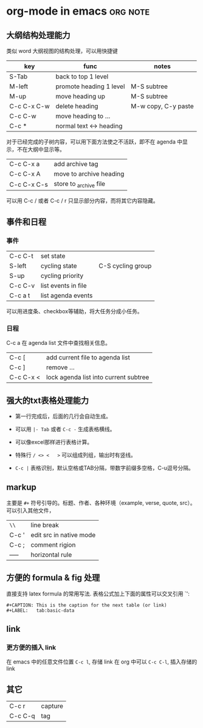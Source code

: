 * org-mode in emacs						   :org:note:
** 大纲结构处理能力

     类似 word 大纲视图的结构处理，可以用快捷键 
     
     | key         | func                    | notes               |
     |-------------+-------------------------+---------------------|
     | S-Tab       | back to top 1 level     |                     |
     | M-left      | promote heading 1 level | M-S subtree         |
     | M-up        | move heading up         | M-S subtree         |
     | C-c C-x C-w | delete heading          | M-w copy, C-y paste |
     | C-c C-w     | move heading to ...     |                     |
     | C-c *       | normal text <-> heading |                     |



     对于已经完成的子树内容，可以用下面方法使之不活跃，即不在 agenda 中显示，不在大纲中显示等。

     | C-c C-x a   | add archive tag         |
     | C-c C-x A   | move to archive heading |
     | C-c C-x C-s | store to _archive file  |

     可以用 C-c / 或者 C-c / r 只显示部分内容，而将其它内容隐藏。

** 事件和日程

*** 事件

     | C-c C-t | set state           |                   |
     | S-left  | cycling state       | C-S cycling group |
     | S-up    | cycling priority    |                   |
     | C-c C-v | list events in file |                   |
     | C-c a t | list agenda events  |                   |

    可以用进度条、checkbox等辅助，将大任务分成小任务。

*** 日程
    C-c a 在 agenda list 文件中查找相关信息。

    | C-c [     | add current file to agenda list       |
    | C-c ]     | remove ...                            |
    | C-c C-x < | lock agenda list into current subtree |
     
** 强大的txt表格处理能力

    - 第一行完成后，后面的几行会自动生成。
      
    - 可以用 =|- Tab= 或者 =C-c -= 生成表格横线。

    - 可以像excel那样进行表格计算。

    - 特殊行 =/ <> <   >= 可以组成列组，输出时有竖线。

    - =C-c |= 表格识别，默认空格或TAB分隔，带数字前缀多空格，C-u逗号分隔。
      
** markup

    主要是 =#+= 符号引导的。标题、作者、各种环境（example, verse, quote, src）。
    可以引入其他文件，

    | =\\=  | line break              |
    | C-c ' | edit src in native mode |
    | C-c ; | comment rigion          |
    | ----- | horizontal rule         |


** 方便的 formula & fig 处理
直接支持 latex formula 的常用写法.
表格公式加上下面的属性可以交叉引用 `\ref{tab:basic-data}':
#+BEGIN_EXAMPLE
     #+CAPTION: This is the caption for the next table (or link)
     #+LABEL:   tab:basic-data
#+END_EXAMPLE

** link

*** 更方便的插入 link
在 emacs 中的任意文件位置 =C-c l=, 存储 link
在 org 中可以 =C-c C-l=, 插入存储的link

** 其它
    | C-c r   | capture |
    | C-c C-q | tag     |
